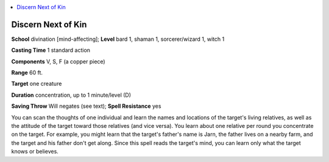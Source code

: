 
.. _`advancedclassguide.spells.discernnextofkin`:

.. contents:: \ 

.. _`advancedclassguide.spells.discernnextofkin#discern_next_of_kin`:

Discern Next of Kin
====================

\ **School**\  divination [mind-affecting]; \ **Level**\  bard 1, shaman 1, sorcerer/wizard 1, witch 1

\ **Casting Time**\  1 standard action

\ **Components**\  V, S, F (a copper piece)

\ **Range**\  60 ft.

\ **Target**\  one creature

\ **Duration**\  concentration, up to 1 minute/level (D)

\ **Saving Throw**\  Will negates (see text); \ **Spell Resistance**\  yes

You can scan the thoughts of one individual and learn the names and locations of the target's living relatives, as well as the attitude of the target toward those relatives (and vice versa). You learn about one relative per round you concentrate on the target. For example, you might learn that the target's father's name is Jarn, the father lives on a nearby farm, and the target and his father don't get along. Since this spell reads the target's mind, you can learn only what the target knows or believes.

